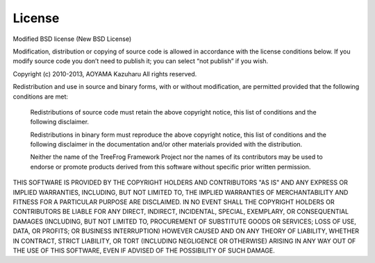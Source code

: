 License
=======

Modified BSD license  (New BSD License)

Modification, distribution or copying of source code is allowed in accordance with the license conditions below. If you modify source code you don’t need to publish it; you can select “not publish” if you wish.
 

Copyright (c) 2010-2013, AOYAMA Kazuharu
All rights reserved.

Redistribution and use in source and binary forms, with or without modification, are permitted provided that the following conditions are met:

	Redistributions of source code must retain the above copyright notice, this list of conditions and the following disclaimer.

	Redistributions in binary form must reproduce the above copyright notice, this list of conditions and the following disclaimer in the documentation and/or other materials provided with the distribution.

	Neither the name of the TreeFrog Framework Project nor the names of its contributors may be used to endorse or promote products derived from this software without specific prior written permission.

THIS SOFTWARE IS PROVIDED BY THE COPYRIGHT HOLDERS AND CONTRIBUTORS
"AS IS" AND ANY EXPRESS OR IMPLIED WARRANTIES, INCLUDING, BUT NOT
LIMITED TO, THE IMPLIED WARRANTIES OF MERCHANTABILITY AND FITNESS FOR
A PARTICULAR PURPOSE ARE DISCLAIMED. IN NO EVENT SHALL THE COPYRIGHT
HOLDERS OR CONTRIBUTORS BE LIABLE FOR ANY DIRECT, INDIRECT, INCIDENTAL,
SPECIAL, EXEMPLARY, OR CONSEQUENTIAL DAMAGES (INCLUDING, BUT NOT
LIMITED TO, PROCUREMENT OF SUBSTITUTE GOODS OR SERVICES; LOSS OF USE,
DATA, OR PROFITS; OR BUSINESS INTERRUPTION) HOWEVER CAUSED AND ON ANY
THEORY OF LIABILITY, WHETHER IN CONTRACT, STRICT LIABILITY, OR TORT
(INCLUDING NEGLIGENCE OR OTHERWISE) ARISING IN ANY WAY OUT OF THE USE
OF THIS SOFTWARE, EVEN IF ADVISED OF THE POSSIBILITY OF SUCH DAMAGE.
